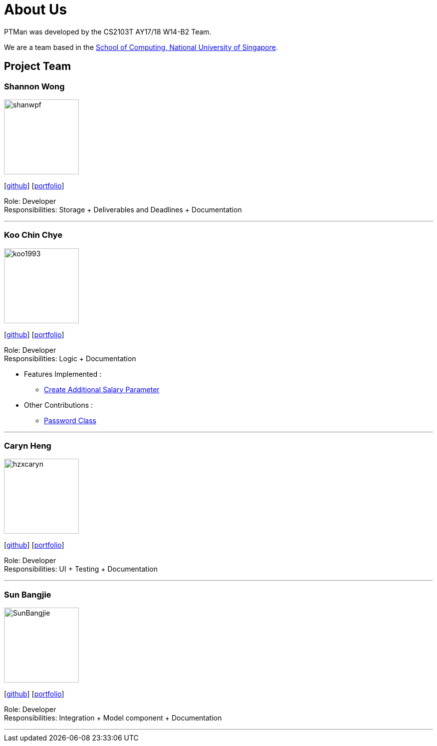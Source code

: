 = About Us
:relfileprefix: team/
:imagesDir: images
:stylesDir: stylesheets

PTMan was developed by the CS2103T AY17/18 W14-B2 Team.

We are a team based in the http://www.comp.nus.edu.sg[School of Computing, National University of Singapore].

== Project Team

=== Shannon Wong
image::shanwpf.jpg[width="150", align="left"]
{empty}[https://github.com/shanwpf[github]] [<<shannonwong#, portfolio>>]

Role: Developer +
Responsibilities: Storage + Deliverables and Deadlines + Documentation

'''

=== Koo Chin Chye
image::koo1993.jpg[width="150", align="left"]
{empty}[http://github.com/koo1993[github]] [<<koo1993#, portfolio>>]

Role: Developer +
Responsibilities: Logic + Documentation

* Features Implemented : +
** https://github.com/CS2103JAN2018-W14-B2/main/pull/32[Create Additional Salary Parameter]



* Other Contributions : +
** https://github.com/CS2103JAN2018-W14-B2/main/pull/20[Password Class]

'''

=== Caryn Heng
image::hzxcaryn.jpg[width="150", align="left"]
{empty}[http://github.com/hzxcaryn[github]] [<<hzxcaryn#, portfolio>>]

Role: Developer +
Responsibilities: UI + Testing + Documentation

'''

=== Sun Bangjie
image::SunBangjie.JPG[width="150", align="left"]
{empty}[http://github.com/SunBangjie[github]] [<<SunBangjie#, portfolio>>]

Role: Developer +
Responsibilities: Integration + Model component + Documentation

'''

